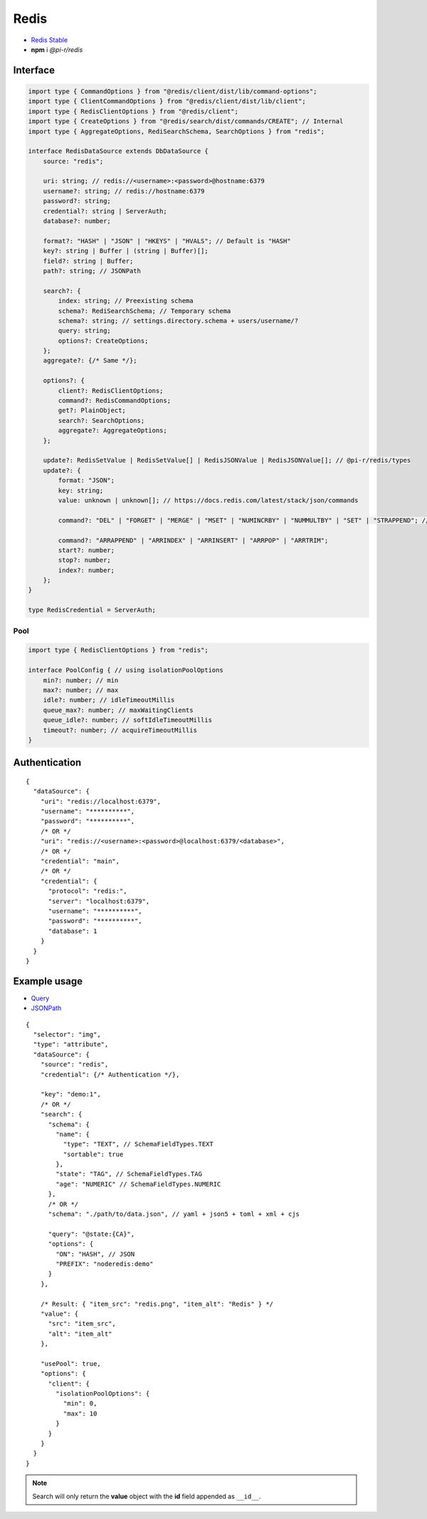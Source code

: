 =====
Redis
=====

- `Redis Stable <https://redis.io/download>`_
- **npm** i *@pi-r/redis*

Interface
=========

.. code-block:: typescript

  import type { CommandOptions } from "@redis/client/dist/lib/command-options";
  import type { ClientCommandOptions } from "@redis/client/dist/lib/client";
  import type { RedisClientOptions } from "@redis/client";
  import type { CreateOptions } from "@redis/search/dist/commands/CREATE"; // Internal
  import type { AggregateOptions, RediSearchSchema, SearchOptions } from "redis";

  interface RedisDataSource extends DbDataSource {
      source: "redis";

      uri: string; // redis://<username>:<password>@hostname:6379
      username?: string; // redis://hostname:6379
      password?: string;
      credential?: string | ServerAuth;
      database?: number;

      format?: "HASH" | "JSON" | "HKEYS" | "HVALS"; // Default is "HASH"
      key?: string | Buffer | (string | Buffer)[];
      field?: string | Buffer;
      path?: string; // JSONPath

      search?: {
          index: string; // Preexisting schema
          schema?: RediSearchSchema; // Temporary schema
          schema?: string; // settings.directory.schema + users/username/?
          query: string;
          options?: CreateOptions;
      };
      aggregate?: {/* Same */};

      options?: {
          client?: RedisClientOptions;
          command?: RedisCommandOptions;
          get?: PlainObject;
          search?: SearchOptions;
          aggregate?: AggregateOptions;
      };

      update?: RedisSetValue | RedisSetValue[] | RedisJSONValue | RedisJSONValue[]; // @pi-r/redis/types
      update?: {
          format: "JSON";
          key: string;
          value: unknown | unknown[]; // https://docs.redis.com/latest/stack/json/commands

          command?: "DEL" | "FORGET" | "MERGE" | "MSET" | "NUMINCRBY" | "NUMMULTBY" | "SET" | "STRAPPEND"; // Default is "SET"

          command?: "ARRAPPEND" | "ARRINDEX" | "ARRINSERT" | "ARRPOP" | "ARRTRIM";
          start?: number;
          stop?: number;
          index?: number;
      };
  }

  type RedisCredential = ServerAuth;

Pool
----

.. code-block:: typescript

  import type { RedisClientOptions } from "redis";

  interface PoolConfig { // using isolationPoolOptions
      min?: number; // min
      max?: number; // max
      idle?: number; // idleTimeoutMillis
      queue_max?: number; // maxWaitingClients
      queue_idle?: number; // softIdleTimeoutMillis
      timeout?: number; // acquireTimeoutMillis
  }

Authentication
==============

.. code-block::
  :caption: squared.db.json

  {
    "redis": {
      "main": {
        "protocol": "", // Default is "redis:"
        "hostname": "", // Default is "localhost"
        "port": "", // Default is "6379"
        "username": "",
        "password": "",
        "database": 0 // SELECT index (number > 0)
      }
    }
  }

::

  {
    "dataSource": {
      "uri": "redis://localhost:6379",
      "username": "**********",
      "password": "**********",
      /* OR */
      "uri": "redis://<username>:<password>@localhost:6379/<database>",
      /* OR */
      "credential": "main",
      /* OR */
      "credential": {
        "protocol": "redis:",
        "server": "localhost:6379",
        "username": "**********",
        "password": "**********",
        "database": 1
      }
    }
  }

Example usage
=============

- `Query <https://github.com/redis/node-redis/tree/master/packages/search>`_
- `JSONPath <https://redis.io/docs/data-types/json/path>`_

::

  {
    "selector": "img",
    "type": "attribute",
    "dataSource": {
      "source": "redis",
      "credential": {/* Authentication */},

      "key": "demo:1",
      /* OR */
      "search": {
        "schema": {
          "name": {
            "type": "TEXT", // SchemaFieldTypes.TEXT
            "sortable": true
          },
          "state": "TAG", // SchemaFieldTypes.TAG
          "age": "NUMERIC" // SchemaFieldTypes.NUMERIC
        },
        /* OR */
        "schema": "./path/to/data.json", // yaml + json5 + toml + xml + cjs

        "query": "@state:{CA}",
        "options": {
          "ON": "HASH", // JSON
          "PREFIX": "noderedis:demo"
        }
      },

      /* Result: { "item_src": "redis.png", "item_alt": "Redis" } */
      "value": {
        "src": "item_src",
        "alt": "item_alt"
      },

      "usePool": true,
      "options": {
        "client": {
          "isolationPoolOptions": {
            "min": 0,
            "max": 10
          }
        }
      }
    }
  }

.. note:: Search will only return the **value** object with the **id** field appended as ``__id__``.